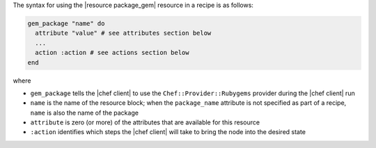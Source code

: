 .. The contents of this file are included in multiple topics.
.. This file should not be changed in a way that hinders its ability to appear in multiple documentation sets.

The syntax for using the |resource package_gem| resource in a recipe is as follows:

.. code-block:: ruby

   gem_package "name" do
     attribute "value" # see attributes section below
     ...
     action :action # see actions section below
   end

where 

* ``gem_package`` tells the |chef client| to use the ``Chef::Provider::Rubygems`` provider during the |chef client| run
* ``name`` is the name of the resource block; when the ``package_name`` attribute is not specified as part of a recipe, ``name`` is also the name of the package
* ``attribute`` is zero (or more) of the attributes that are available for this resource
* ``:action`` identifies which steps the |chef client| will take to bring the node into the desired state
